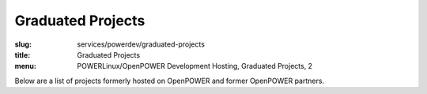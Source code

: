 Graduated Projects
==================
:slug: services/powerdev/graduated-projects
:title: Graduated Projects
:menu: POWERLinux/OpenPOWER Development Hosting, Graduated Projects, 2

Below are a list of projects formerly hosted on OpenPOWER and former OpenPOWER
partners.

.. csv-table:: Graduated POWERdev Projects
   :class: powerdev-tbl
   :file: ./csv/powerdev_graduated_open_source_projects.csv
   :widths: 20,80

.. csv-table:: Graduated Academic Partners
   :class: powerdev-tbl
   :file: ./csv/powerdev_graduated_partners.csv
   :widths: 20,80
